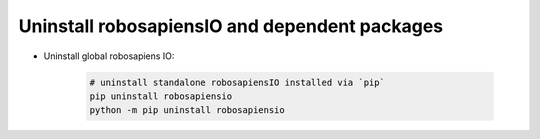 .. _piocore_uninstall:

Uninstall robosapiensIO and dependent packages
------------------------------------------------

* Uninstall global robosapiens IO:

    .. code-block:: bash

        # uninstall standalone robosapiensIO installed via `pip`
        pip uninstall robosapiensio
        python -m pip uninstall robosapiensio

